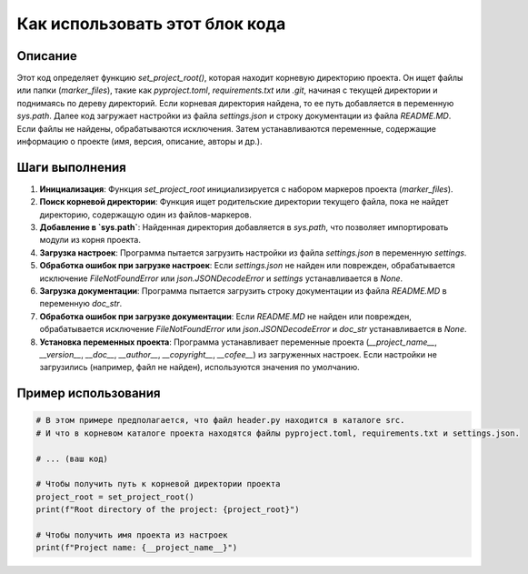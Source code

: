 Как использовать этот блок кода
========================================================================================

Описание
-------------------------
Этот код определяет функцию `set_project_root()`, которая находит корневую директорию проекта. Он ищет файлы или папки (`marker_files`), такие как `pyproject.toml`, `requirements.txt` или `.git`, начиная с текущей директории и поднимаясь по дереву директорий. Если корневая директория найдена, то ее путь добавляется в переменную `sys.path`.  Далее код загружает настройки из файла `settings.json` и строку документации из файла `README.MD`. Если файлы не найдены, обрабатываются исключения.  Затем устанавливаются переменные, содержащие информацию о проекте (имя, версия, описание, авторы и др.).

Шаги выполнения
-------------------------
1. **Инициализация**:  Функция `set_project_root` инициализируется с набором маркеров проекта (`marker_files`).
2. **Поиск корневой директории**: Функция ищет родительские директории текущего файла, пока не найдет директорию, содержащую один из файлов-маркеров.
3. **Добавление в `sys.path`**: Найденная директория добавляется в `sys.path`, что позволяет импортировать модули из корня проекта.
4. **Загрузка настроек**: Программа пытается загрузить настройки из файла `settings.json` в переменную `settings`.
5. **Обработка ошибок при загрузке настроек**: Если `settings.json` не найден или поврежден, обрабатывается исключение `FileNotFoundError` или `json.JSONDecodeError` и `settings` устанавливается в `None`.
6. **Загрузка документации**: Программа пытается загрузить строку документации из файла `README.MD` в переменную `doc_str`.
7. **Обработка ошибок при загрузке документации**: Если `README.MD` не найден или поврежден, обрабатывается исключение `FileNotFoundError` или `json.JSONDecodeError` и `doc_str` устанавливается в `None`.
8. **Установка переменных проекта**: Программа устанавливает переменные проекта (`__project_name__`, `__version__`, `__doc__`, `__author__`, `__copyright__`, `__cofee__`) из загруженных настроек. Если настройки не загрузились (например, файл не найден), используются значения по умолчанию.


Пример использования
-------------------------
.. code-block:: python

    # В этом примере предполагается, что файл header.py находится в каталоге src.
    # И что в корневом каталоге проекта находятся файлы pyproject.toml, requirements.txt и settings.json.

    # ... (ваш код)

    # Чтобы получить путь к корневой директории проекта
    project_root = set_project_root()
    print(f"Root directory of the project: {project_root}")

    # Чтобы получить имя проекта из настроек
    print(f"Project name: {__project_name__}")